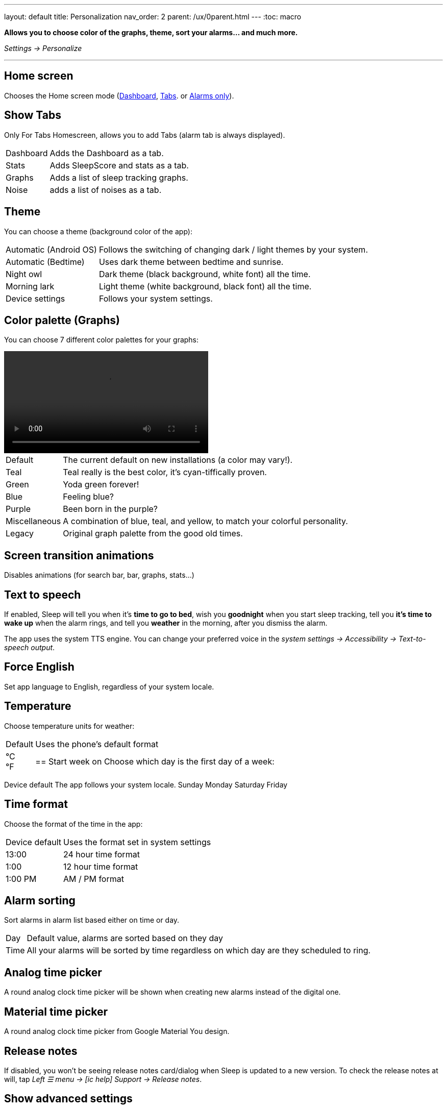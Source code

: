 ---
layout: default
title: Personalization
nav_order: 2
parent: /ux/0parent.html
---
:toc: macro

*Allows you to choose color of the graphs, theme, sort your alarms... and much more.*

_Settings -> Personalize_

---
toc::[]
:toclevels: 2

== Home screen
Chooses the Home screen mode (<</ux/hs_dashboard#,Dashboard>>,  <</ux/hs_tabs#,Tabs>>. or  <</ux/hs_alarms_only#,Alarms only>>).

== Show Tabs
Only For Tabs Homescreen, allows you to add Tabs (alarm tab is always displayed).

[horizontal]
Dashboard:: Adds the Dashboard as a tab.
Stats:: Adds SleepScore and stats as a tab.
Graphs:: Adds a list of sleep tracking graphs.
Noise:: adds a list of noises as a tab.

== Theme
You can choose a theme (background color of the app):

[horizontal]
Automatic (Android OS):: Follows the switching of changing dark / light themes by your system.
Automatic (Bedtime):: Uses dark theme between bedtime and sunrise.
Night owl::  Dark theme (black background, white font) all the time.
Morning lark:: Light theme (white background, black font) all the time.
Device settings:: Follows your system settings.

== Color palette (Graphs)
You can choose 7 different color palettes for your graphs:

video::color.mp4[width=400, options=autoplay]

[horizontal]
Default:: The current default on new installations (a color may vary!).
Teal:: Teal really is the best color, it's cyan-tiffically proven.
Green:: Yoda green forever!
Blue:: Feeling blue?
Purple:: Been born in the purple?
Miscellaneous:: A combination of blue, teal, and yellow, to match your colorful personality.
Legacy:: Original graph palette from the good old times.

== Screen transition animations
Disables animations (for search bar, bar, graphs, stats...)

== Text to speech
If enabled, Sleep will tell you when it’s *time to go to bed*, wish you *goodnight* when you start sleep tracking, tell you *it’s time to wake up* when the alarm rings, and tell you *weather* in the morning, after you dismiss the alarm.

The app uses the system TTS engine. You can change your preferred voice in the _system settings -> Accessibility -> Text-to-speech output_.

== Force English
Set app language to English, regardless of your system locale.

== Temperature
Choose temperature units for weather:
[horizontal]
Default:: Uses the phone's default format
°C::
°F::

== Start week on
Choose which day is the first day of a week:
[horizontal]
Device default
The app follows your system locale.
Sunday
Monday
Saturday
Friday

== Time format
Choose the format of the time in the app:
[horizontal]
Device default:: Uses the format set in system settings
13:00::  24 hour time format
1:00:: 12 hour time format
1:00 PM:: AM / PM format

== Alarm sorting
Sort alarms in alarm list based either on time or day.
[horizontal]
Day:: Default value, alarms are sorted based on they day
Time:: All your alarms will be sorted by time regardless on which day are they scheduled to ring.

== Analog time picker[[analog-picker]]
A round analog clock time picker will be shown when creating new alarms instead of the digital one.

== Material time picker[[material-picker]]
A round analog clock time picker from Google Material You design.

== Release notes
If disabled, you won't be seeing release notes card/dialog when Sleep is updated to a new version. To check the release notes at will, tap _Left ☰ menu -> icon:ic_help[] Support -> Release notes_.

== Show advanced settings
All advanced Settings are expanded on all settings screens.

== Hide droid avatar
Hides the Droid on the home screen. It's probably not the Droid you were looking for.

